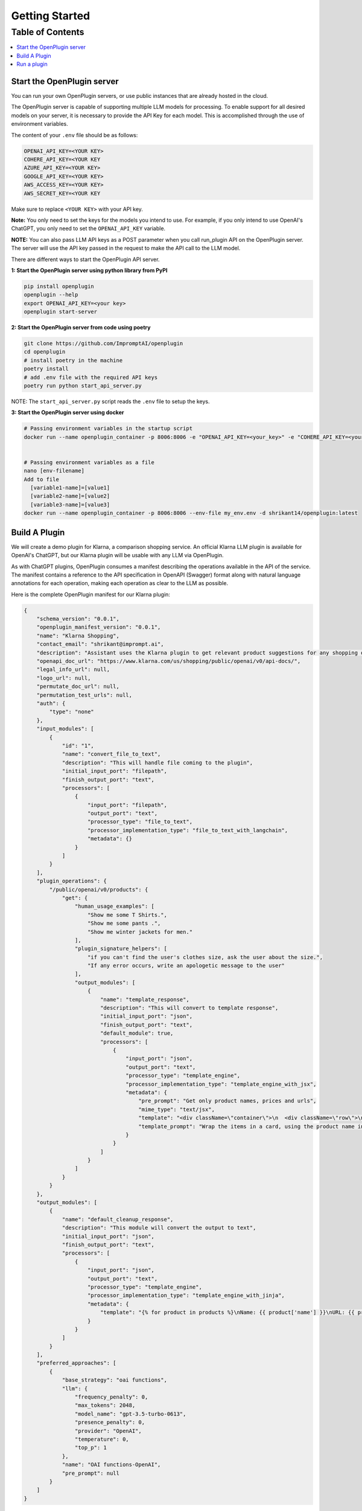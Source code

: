=================
Getting Started
=================

Table of Contents
-----------------

.. contents::
   :local:
   :depth: 2


Start the OpenPlugin server
===============================
You can run your own OpenPlugin servers, or use public instances that are already hosted in the cloud. 

The OpenPlugin server is capable of supporting multiple LLM models for processing. To enable support for all desired models on your server, it is necessary to provide the API Key for each model. This is accomplished through the use of environment variables.

The content of your ``.env`` file should be as follows:

.. code-block:: text

    OPENAI_API_KEY=<YOUR KEY>
    COHERE_API_KEY=<YOUR KEY
    AZURE_API_KEY=<YOUR KEY>
    GOOGLE_API_KEY=<YOUR KEY>
    AWS_ACCESS_KEY=<YOUR KEY>
    AWS_SECRET_KEY=<YOUR KEY

Make sure to replace ``<YOUR KEY>`` with your API key.

**Note:** You only need to set the keys for the models you intend to use. For example, if you only intend to use OpenAI's ChatGPT, you only need to set the ``OPENAI_API_KEY`` variable.

**NOTE:** You can also pass LLM API keys as a POST parameter when you call run_plugin API on the OpenPlugin server. The server will use the API key passed in the request to make the API call to the LLM model.


There are different ways to start the OpenPlugin API server.

**1: Start the OpenPlugin server using python library from PyPI**

.. code-block:: bash
  
  pip install openplugin
  openplugin --help
  export OPENAI_API_KEY=<your key>
  openplugin start-server


**2: Start the OpenPlugin server from code using poetry**

.. code-block:: bash

  git clone https://github.com/ImpromptAI/openplugin
  cd openplugin
  # install poetry in the machine
  poetry install
  # add .env file with the required API keys
  poetry run python start_api_server.py

NOTE: The ``start_api_server.py`` script reads the ``.env`` file to setup the keys.

**3: Start the OpenPlugin server using docker**

.. code-block:: bash

  # Passing environment variables in the startup script
  docker run --name openplugin_container -p 8006:8006 -e "OPENAI_API_KEY=<your_key>" -e "COHERE_API_KEY=<your_key>" -e "GOOGLE_APPLICATION_CREDENTIALS=<your_key>" -d shrikant14/openplugin:latest
  

  # Passing environment variables as a file
  nano [env-filename]
  Add to file
    [variable1-name]=[value1]
    [variable2-name]=[value2]
    [variable3-name]=[value3]
  docker run --name openplugin_container -p 8006:8006 --env-file my_env.env -d shrikant14/openplugin:latest


Build A Plugin
===================

We will create a demo plugin for Klarna, a comparison shopping service. An official Klarna LLM plugin is available for OpenAI's ChatGPT, but our Klarna plugin will be usable with any LLM via OpenPlugin.

As with ChatGPT plugins, OpenPlugin consumes a manifest describing the operations available in the API of the service. The manifest contains a reference to the API specification in OpenAPI (Swagger) format along with natural language annotations for each operation, making each operation as clear to the LLM as possible.

Here is the complete OpenPlugin manifest for our Klarna plugin:

.. code-block:: json

    {
        "schema_version": "0.0.1",
        "openplugin_manifest_version": "0.0.1",
        "name": "Klarna Shopping",
        "contact_email": "shrikant@imprompt.ai",
        "description": "Assistant uses the Klarna plugin to get relevant product suggestions for any shopping or product discovery purpose.",
        "openapi_doc_url": "https://www.klarna.com/us/shopping/public/openai/v0/api-docs/",
        "legal_info_url": null,
        "logo_url": null,
        "permutate_doc_url": null,
        "permutation_test_urls": null,
        "auth": {
            "type": "none"
        },
        "input_modules": [
            {
                "id": "1",
                "name": "convert_file_to_text",
                "description": "This will handle file coming to the plugin",
                "initial_input_port": "filepath",
                "finish_output_port": "text",
                "processors": [
                    {
                        "input_port": "filepath",
                        "output_port": "text",
                        "processor_type": "file_to_text",
                        "processor_implementation_type": "file_to_text_with_langchain",
                        "metadata": {}
                    }
                ]
            }
        ],
        "plugin_operations": {
            "/public/openai/v0/products": {
                "get": {
                    "human_usage_examples": [
                        "Show me some T Shirts.",
                        "Show me some pants .",
                        "Show me winter jackets for men."
                    ],
                    "plugin_signature_helpers": [
                        "if you can't find the user's clothes size, ask the user about the size.",
                        "If any error occurs, write an apologetic message to the user"
                    ],
                    "output_modules": [
                        {
                            "name": "template_response",
                            "description": "This will convert to template response",
                            "initial_input_port": "json",
                            "finish_output_port": "text",
                            "default_module": true,
                            "processors": [
                                {
                                    "input_port": "json",
                                    "output_port": "text",
                                    "processor_type": "template_engine",
                                    "processor_implementation_type": "template_engine_with_jsx",
                                    "metadata": {
                                        "pre_prompt": "Get only product names, prices and urls",
                                        "mime_type": "text/jsx",
                                        "template": "<div className=\"container\">\n  <div className=\"row\">\n    {response.products.map((product, index) => (\n      <div key={index} className=\"col-md-4 mb-4\">\n        <div className=\"card h-100\">\n          <div className=\"card-header\">\n            {product.name}\n          </div>\n          <div className=\"card-body\">\n            <h5 className=\"card-title\">{product.price}</h5>\n            <a href={product.url} className=\"btn btn-primary\" target=\"_blank\" rel=\"noopener noreferrer\">Buy Now</a>\n          </div>\n        </div>\n      </div>\n    ))}\n  </div>\n</div>",
                                        "template_prompt": "Wrap the items in a card, using the product name in the card header and the details and links in the card body. Allow for 3 products per row"
                                    }
                                }
                            ]
                        }
                    ]
                }
            }
        },
        "output_modules": [
            {
                "name": "default_cleanup_response",
                "description": "This module will convert the output to text",
                "initial_input_port": "json",
                "finish_output_port": "text",
                "processors": [
                    {
                        "input_port": "json",
                        "output_port": "text",
                        "processor_type": "template_engine",
                        "processor_implementation_type": "template_engine_with_jinja",
                        "metadata": {
                            "template": "{% for product in products %}\nName: {{ product['name'] }}\nURL: {{ product['url'] }}\nPrice: {{ product['price'] }}\n\n{% endfor %}"
                        }
                    }
                ]
            }
        ],
        "preferred_approaches": [
            {
                "base_strategy": "oai functions",
                "llm": {
                    "frequency_penalty": 0,
                    "max_tokens": 2048,
                    "model_name": "gpt-3.5-turbo-0613",
                    "presence_penalty": 0,
                    "provider": "OpenAI",
                    "temperature": 0,
                    "top_p": 1
                },
                "name": "OAI functions-OpenAI",
                "pre_prompt": null
            }
        ]
    }

The details of the manifest format are defined in :ref:`openplugin-manifest`. For our purposes, note the ``plugin_operations`` property in the above JSON: it specifies the API operation used in the following steps. Save the manifest and make it available to your OpenPlugin API server for retrieval via HTTP/S.


Run a plugin
===============================


**1. Run an openplugin using PyPI**

.. code-block:: bash

  pip install openplugin
  openplugin --help
  export OPENAI_API_KEY=<your key>
  openplugin start-servero
  openplugin run-plugin --openplugin manifests/sample_klarna.json --prompt sample_prompt.txt --log-level="FLOW"


**2. Run an openplugin using server API**

.. code-block:: text
  
    curl --location 'https://api.imprompt.ai/openplugin/api/plugin-execution-pipeline' \
           --header 'Content-Type: application/json' \
           --header 'x-api-key: 'YOUR-API-KEY' \
           --data '{
            "prompt": "USER_PROMPT",
            "conversation": [],
            "openplugin_manifest_url": "MANIFEST_URL",
            "header":{},
            "approach": {
              "base_strategy": "oai functions",
              "llm": {
                "frequency_penalty": 0,
                "max_tokens": 2048,
                "model_name": "gpt-3.5-turbo-0613",
                "presence_penalty": 0,
                "provider": "OpenAI",
                "temperature": 0,
                "top_p": 1
              },
              "name": "OAI functions-OpenAI",
              "pre_prompt": null
            },
            "output_module_names":["default_cleanup_response"]
            }'


**3. Run an openplugin using code**

.. code-block:: python

  pip install openplugin
  from openplugin.core.plugin_runner import run_prompt_on_plugin
  openplugin=""
  prompt=""
  response =await run_prompt_on_plugin(openplugin, prompt)

  
**4. Run an openplugin using openplugin-sdk**

NOTE: Learn more about openplugin-sdk at: https://github.com/ImpromptAI/openplugin-sdk

.. code-block:: python

  pip install openplugin-sdk
  remote_server_endpoint = "...."
  openplugin_api_key = "...."
  svc = OpenpluginService(
          remote_server_endpoint=remote_server_endpoint, api_key=openplugin_api_key
  )

  openplugin_manifest_url = "...."
  prompt = "..."
  output_module_name="..."

  response = svc.run(
          openplugin_manifest_url=openplugin_manifest_url,
          prompt=prompt,
          output_module_names=[output_module_name],
  )
  print(f"Response={response.value}")
